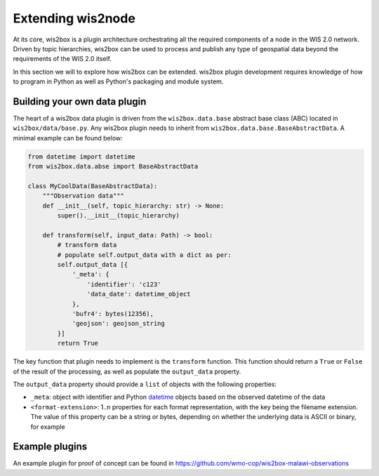 .. _extending-wis2node:

Extending wis2node
==================

At its core, wis2box is a plugin architecture orchestrating all the required components of a node in
the WIS 2.0 network. Driven by topic hierarchies, wis2box can be used to process and publish any type
of geospatial data beyond the requirements of the WIS 2.0 itself.

In this section we will to explore how wis2box can be extended. wis2box plugin development requires
knowledge of how to program in Python as well as Python's packaging and module system.

Building your own data plugin
-----------------------------

The heart of a wis2box data plugin is driven from the ``wis2box.data.base`` abstract base class (ABC)
located in ``wis2box/data/base.py``.  Any wis2box plugin needs to inherit from
``wis2box.data.base.BaseAbstractData``.  A minimal example can be found below:

.. code-block:: python

    from datetime import datetime
    from wis2box.data.abse import BaseAbstractData

    class MyCoolData(BaseAbstractData):
        """Observation data"""
        def __init__(self, topic_hierarchy: str) -> None:
            super().__init__(topic_hierarchy)
    
        def transform(self, input_data: Path) -> bool:
            # transform data 
            # populate self.output_data with a dict as per:
            self.output_data [{
                '_meta': {
                    'identifier': 'c123'
                    'data_date': datetime_object
                },
                'bufr4': bytes(12356),
                'geojson': geojson_string
            }]
            return True


The key function that plugin needs to implement is the ``transform`` function.  This function
should return a ``True`` or ``False`` of the result of the processing, as well as populate
the ``output_data`` property.

The ``output_data`` property should provide a ``list`` of objects with the following properties:

- ``_meta``: object with identifier and Python `datetime`_ objects based on the observed datetime of the data
- ``<format-extension>``: 1..n properties for each format representation, with the key being the filename
  extension.  The value of this property can be a string or bytes, depending on whether the underlying data
  is ASCII or binary, for example

Example plugins
---------------

An example plugin for proof of concept can be found in https://github.com/wmo-cop/wis2box-malawi-observations

.. _`datetime`: https://docs.python.org/3/library/datetime.html

